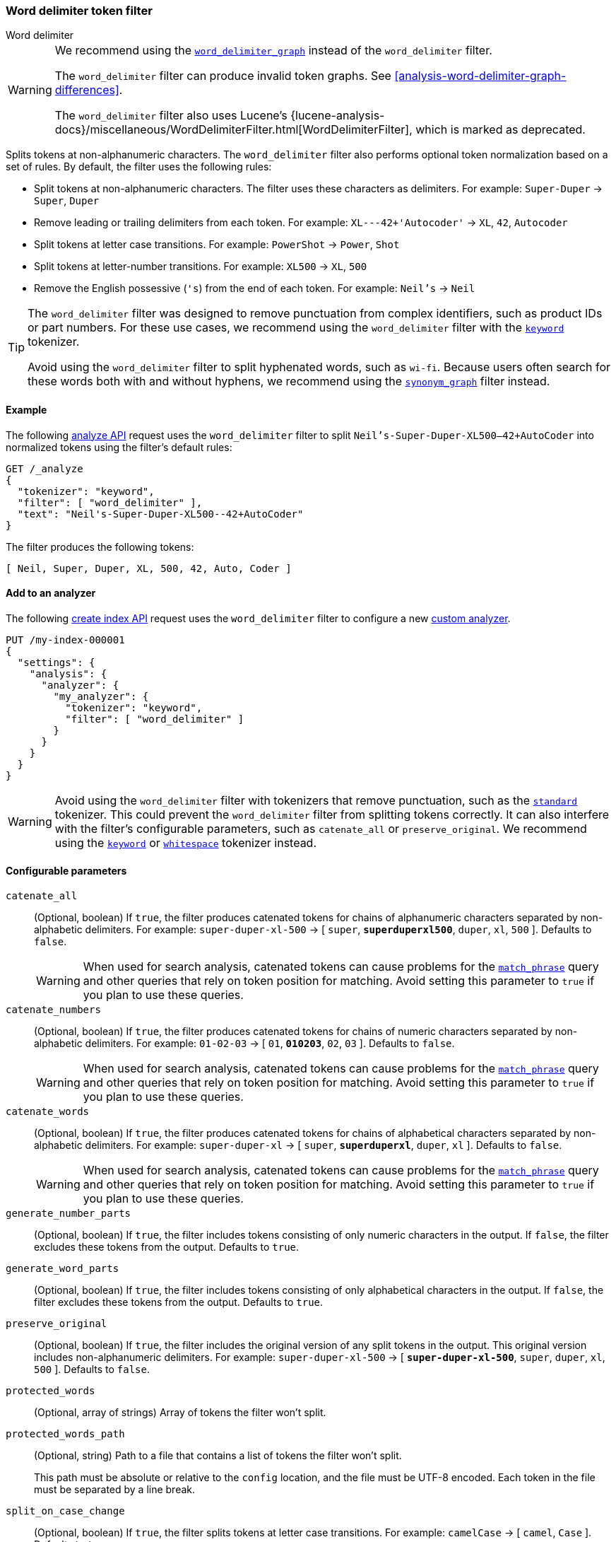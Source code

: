 [[analysis-word-delimiter-tokenfilter]]
=== Word delimiter token filter
++++
<titleabbrev>Word delimiter</titleabbrev>
++++

[WARNING]
====
We recommend using the
<<analysis-word-delimiter-graph-tokenfilter,`word_delimiter_graph`>> instead of
the `word_delimiter` filter.

The `word_delimiter` filter can produce invalid token graphs. See
<<analysis-word-delimiter-graph-differences>>.

The `word_delimiter` filter also uses Lucene's
{lucene-analysis-docs}/miscellaneous/WordDelimiterFilter.html[WordDelimiterFilter],
which is marked as deprecated. 
====

Splits tokens at non-alphanumeric characters. The `word_delimiter` filter
also performs optional token normalization based on a set of rules. By default,
the filter uses the following rules:

* Split tokens at non-alphanumeric characters.
  The filter uses these characters as delimiters.
  For example: `Super-Duper` -> `Super`, `Duper`
* Remove leading or trailing delimiters from each token.
  For example: `XL---42+'Autocoder'` -> `XL`, `42`, `Autocoder`
* Split tokens at letter case transitions.
  For example: `PowerShot` -> `Power`, `Shot`
* Split tokens at letter-number transitions.
  For example: `XL500` -> `XL`, `500`
* Remove the English possessive (`'s`) from the end of each token.
  For example: `Neil's` -> `Neil`

[TIP]
====
The `word_delimiter` filter was designed to remove punctuation from complex
identifiers, such as product IDs or part numbers. For these use cases, we
recommend using the `word_delimiter` filter with the
<<analysis-keyword-tokenizer,`keyword`>> tokenizer.

Avoid using the `word_delimiter` filter to split hyphenated words, such as
`wi-fi`. Because users often search for these words both with and without
hyphens, we recommend using the
<<analysis-synonym-graph-tokenfilter,`synonym_graph`>> filter instead.
====

[[analysis-word-delimiter-tokenfilter-analyze-ex]]
==== Example

The following <<indices-analyze,analyze API>> request uses the
`word_delimiter` filter to split `Neil's-Super-Duper-XL500--42+AutoCoder`
into normalized tokens using the filter's default rules:

[source,console]
----
GET /_analyze
{
  "tokenizer": "keyword",
  "filter": [ "word_delimiter" ],
  "text": "Neil's-Super-Duper-XL500--42+AutoCoder"
}
----

The filter produces the following tokens:

[source,txt]
----
[ Neil, Super, Duper, XL, 500, 42, Auto, Coder ]
----

////
[source,console-result]
----
{
  "tokens": [
    {
      "token": "Neil",
      "start_offset": 0,
      "end_offset": 4,
      "type": "word",
      "position": 0
    },
    {
      "token": "Super",
      "start_offset": 7,
      "end_offset": 12,
      "type": "word",
      "position": 1
    },
    {
      "token": "Duper",
      "start_offset": 13,
      "end_offset": 18,
      "type": "word",
      "position": 2
    },
    {
      "token": "XL",
      "start_offset": 19,
      "end_offset": 21,
      "type": "word",
      "position": 3
    },
    {
      "token": "500",
      "start_offset": 21,
      "end_offset": 24,
      "type": "word",
      "position": 4
    },
    {
      "token": "42",
      "start_offset": 26,
      "end_offset": 28,
      "type": "word",
      "position": 5
    },
    {
      "token": "Auto",
      "start_offset": 29,
      "end_offset": 33,
      "type": "word",
      "position": 6
    },
    {
      "token": "Coder",
      "start_offset": 33,
      "end_offset": 38,
      "type": "word",
      "position": 7
    }
  ]
}
----
////

[analysis-word-delimiter-tokenfilter-analyzer-ex]]
==== Add to an analyzer

The following <<indices-create-index,create index API>> request uses the
`word_delimiter` filter to configure a new
<<analysis-custom-analyzer,custom analyzer>>.

[source,console]
----
PUT /my-index-000001
{
  "settings": {
    "analysis": {
      "analyzer": {
        "my_analyzer": {
          "tokenizer": "keyword",
          "filter": [ "word_delimiter" ]
        }
      }
    }
  }
}
----

[WARNING]
====
Avoid using the `word_delimiter` filter with tokenizers that remove punctuation,
such as the <<analysis-standard-tokenizer,`standard`>> tokenizer. This could
prevent the `word_delimiter` filter from splitting tokens correctly. It can also
interfere with the filter's configurable parameters, such as `catenate_all` or
`preserve_original`. We recommend using the
<<analysis-keyword-tokenizer,`keyword`>> or
<<analysis-whitespace-tokenizer,`whitespace`>> tokenizer instead.
====

[[word-delimiter-tokenfilter-configure-parms]]
==== Configurable parameters

`catenate_all`::
+
--
(Optional, boolean)
If `true`, the filter produces catenated tokens for chains of alphanumeric
characters separated by non-alphabetic delimiters. For example:
`super-duper-xl-500` -> [ `super`, **`superduperxl500`**, `duper`, `xl`, `500`
]. Defaults to `false`.

[WARNING]
====
When used for search analysis, catenated tokens can cause problems for the
<<query-dsl-match-query-phrase,`match_phrase`>> query and other queries that
rely on token position for matching. Avoid setting this parameter to `true` if
you plan to use these queries.
====
--

`catenate_numbers`::
+
--
(Optional, boolean)
If `true`, the filter produces catenated tokens for chains of numeric characters
separated by non-alphabetic delimiters. For example: `01-02-03` ->
[ `01`, **`010203`**, `02`, `03` ]. Defaults to `false`.

[WARNING]
====
When used for search analysis, catenated tokens can cause problems for the
<<query-dsl-match-query-phrase,`match_phrase`>> query and other queries that
rely on token position for matching. Avoid setting this parameter to `true` if
you plan to use these queries.
====
--

`catenate_words`::
+
--
(Optional, boolean)
If `true`, the filter produces catenated tokens for chains of alphabetical
characters separated by non-alphabetic delimiters. For example: `super-duper-xl`
-> [ `super`, **`superduperxl`**, `duper`, `xl` ]. Defaults to `false`.

[WARNING]
====
When used for search analysis, catenated tokens can cause problems for the
<<query-dsl-match-query-phrase,`match_phrase`>> query and other queries that
rely on token position for matching. Avoid setting this parameter to `true` if
you plan to use these queries.
====
--

`generate_number_parts`::
(Optional, boolean)
If `true`, the filter includes tokens consisting of only numeric characters in
the output. If `false`, the filter excludes these tokens from the output.
Defaults to `true`.

`generate_word_parts`::
(Optional, boolean)
If `true`, the filter includes tokens consisting of only alphabetical characters
in the output. If `false`, the filter excludes these tokens from the output.
Defaults to `true`.

`preserve_original`::
(Optional, boolean)
If `true`, the filter includes the original version of any split tokens in the
output. This original version includes non-alphanumeric delimiters. For example:
`super-duper-xl-500` -> [ **`super-duper-xl-500`**, `super`, `duper`, `xl`,
`500` ]. Defaults to `false`.

`protected_words`::
(Optional, array of strings)
Array of tokens the filter won't split.

`protected_words_path`::
+
--
(Optional, string)
Path to a file that contains a list of tokens the filter won't split.

This path must be absolute or relative to the `config` location, and the file
must be UTF-8 encoded. Each token in the file must be separated by a line
break.
--

`split_on_case_change`::
(Optional, boolean)
If `true`, the filter splits tokens at letter case transitions. For example:
`camelCase` -> [ `camel`, `Case` ]. Defaults to `true`.

`split_on_numerics`::
(Optional, boolean)
If `true`, the filter splits tokens at letter-number transitions. For example:
`j2se` -> [ `j`, `2`, `se` ]. Defaults to `true`.

`stem_english_possessive`::
(Optional, boolean)
If `true`, the filter removes the English possessive (`'s`) from the end of each
token. For example: `O'Neil's` -> [ `O`, `Neil` ]. Defaults to `true`.

`type_table`::
+
--
(Optional, array of strings)
Array of custom type mappings for characters. This allows you to map
non-alphanumeric characters as numeric or alphanumeric to avoid splitting on
those characters.

For example, the following array maps the plus (`+`) and hyphen (`-`) characters
as alphanumeric, which means they won't be treated as delimiters:

`[ "+ => ALPHA", "- => ALPHA" ]`

Supported types include:

* `ALPHA` (Alphabetical)
* `ALPHANUM` (Alphanumeric)
* `DIGIT` (Numeric)
* `LOWER` (Lowercase alphabetical)
* `SUBWORD_DELIM` (Non-alphanumeric delimiter)
* `UPPER` (Uppercase alphabetical)
--

`type_table_path`::
+
--
(Optional, string)
Path to a file that contains custom type mappings for characters. This allows
you to map non-alphanumeric characters as numeric or alphanumeric to avoid
splitting on those characters.

For example, the contents of this file may contain the following:

[source,txt]
----
# Map the $, %, '.', and ',' characters to DIGIT
# This might be useful for financial data.
$ => DIGIT
% => DIGIT
. => DIGIT
\\u002C => DIGIT

# in some cases you might not want to split on ZWJ
# this also tests the case where we need a bigger byte[]
# see http://en.wikipedia.org/wiki/Zero-width_joiner
\\u200D => ALPHANUM
----

Supported types include:

* `ALPHA` (Alphabetical)
* `ALPHANUM` (Alphanumeric)
* `DIGIT` (Numeric)
* `LOWER` (Lowercase alphabetical)
* `SUBWORD_DELIM` (Non-alphanumeric delimiter)
* `UPPER` (Uppercase alphabetical)

This file path must be absolute or relative to the `config` location, and the
file must be UTF-8 encoded. Each mapping in the file must be separated by a line
break.
--

[[analysis-word-delimiter-tokenfilter-customize]]
==== Customize

To customize the `word_delimiter` filter, duplicate it to create the basis
for a new custom token filter. You can modify the filter using its configurable
parameters.

For example, the following request creates a `word_delimiter`
filter that uses the following rules:

* Split tokens at non-alphanumeric characters, _except_ the hyphen (`-`)
  character.
* Remove leading or trailing delimiters from each token.
* Do _not_ split tokens at letter case transitions.
* Do _not_ split tokens at letter-number transitions.
* Remove the English possessive (`'s`) from the end of each token.

[source,console]
----
PUT /my-index-000001
{
  "settings": {
    "analysis": {
      "analyzer": {
        "my_analyzer": {
          "tokenizer": "keyword",
          "filter": [ "my_custom_word_delimiter_filter" ]
        }
      },
      "filter": {
        "my_custom_word_delimiter_filter": {
          "type": "word_delimiter",
          "type_table": [ "- => ALPHA" ],
          "split_on_case_change": false,
          "split_on_numerics": false,
          "stem_english_possessive": true
        }
      }
    }
  }
}
----